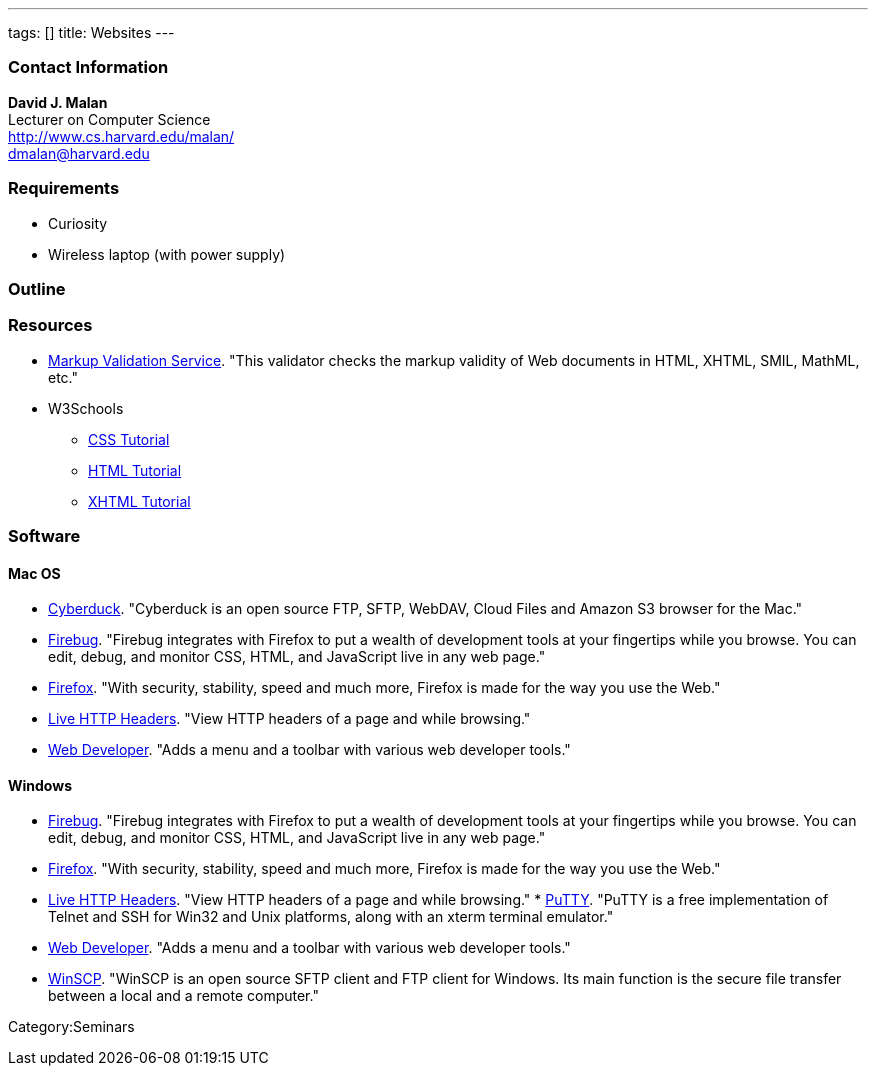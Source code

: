 ---
tags: []
title: Websites
---

[[]]
Contact Information
~~~~~~~~~~~~~~~~~~~

*David J. Malan* +
Lecturer on Computer Science +
http://www.cs.harvard.edu/malan/ +
dmalan@harvard.edu

[[]]
Requirements
~~~~~~~~~~~~

* Curiosity
* Wireless laptop (with power supply)

[[]]
Outline
~~~~~~~

[[]]
Resources
~~~~~~~~~

* http://validator.w3.org/[Markup Validation Service]. "This validator
checks the markup validity of Web documents in HTML, XHTML, SMIL,
MathML, etc."
* W3Schools
** http://www.w3schools.com/css/[CSS Tutorial]
** http://www.w3schools.com/html/[HTML Tutorial]
** http://www.w3schools.com/xhtml/[XHTML Tutorial]

[[]]
Software
~~~~~~~~

[[]]
Mac OS
^^^^^^

* http://update.cyberduck.ch/beta/Cyberduck-3.3b4.zip[Cyberduck].
"Cyberduck is an open source FTP, SFTP, WebDAV, Cloud Files and Amazon
S3 browser for the Mac."
* https://addons.mozilla.org/en-US/firefox/addon/1843[Firebug]. "Firebug
integrates with Firefox to put a wealth of development tools at your
fingertips while you browse. You can edit, debug, and monitor CSS, HTML,
and JavaScript live in any web page."
* http://www.mozilla.com/en-US/firefox/all.html[Firefox]. "With
security, stability, speed and much more, Firefox is made for the way
you use the Web."
* https://addons.mozilla.org/en-US/firefox/addon/3829[Live HTTP
Headers]. "View HTTP headers of a page and while browsing."
* https://addons.mozilla.org/en-US/firefox/addon/60[Web Developer].
"Adds a menu and a toolbar with various web developer tools."

[[]]
Windows
^^^^^^^

* https://addons.mozilla.org/en-US/firefox/addon/1843[Firebug]. "Firebug
integrates with Firefox to put a wealth of development tools at your
fingertips while you browse. You can edit, debug, and monitor CSS, HTML,
and JavaScript live in any web page."
* http://www.mozilla.com/en-US/firefox/all.html[Firefox]. "With
security, stability, speed and much more, Firefox is made for the way
you use the Web."
* https://addons.mozilla.org/en-US/firefox/addon/3829[Live HTTP
Headers]. "View HTTP headers of a page and while browsing."
*
http://www.chiark.greenend.org.uk/~sgtatham/putty/download.html[PuTTY].
"PuTTY is a free implementation of Telnet and SSH for Win32 and Unix
platforms, along with an xterm terminal emulator."
* https://addons.mozilla.org/en-US/firefox/addon/60[Web Developer].
"Adds a menu and a toolbar with various web developer tools."
* http://winscp.net/eng/download.php[WinSCP]. "WinSCP is an open source
SFTP client and FTP client for Windows. Its main function is the secure
file transfer between a local and a remote computer."

Category:Seminars
